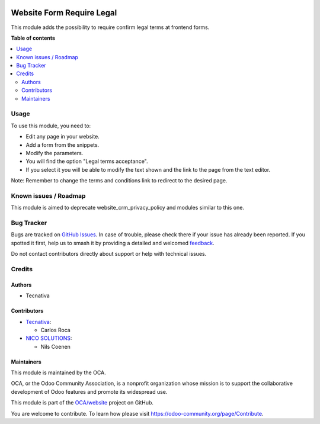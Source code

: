 .. image:: https://odoo-community.org/readme-banner-image
   :target: https://odoo-community.org/get-involved?utm_source=readme
   :alt: Odoo Community Association

==========================
Website Form Require Legal
==========================

.. 
   !!!!!!!!!!!!!!!!!!!!!!!!!!!!!!!!!!!!!!!!!!!!!!!!!!!!
   !! This file is generated by oca-gen-addon-readme !!
   !! changes will be overwritten.                   !!
   !!!!!!!!!!!!!!!!!!!!!!!!!!!!!!!!!!!!!!!!!!!!!!!!!!!!
   !! source digest: sha256:a8248fc2bd8776eeac83b5a285bf6a73315c713b0e91622a522d7e87975e2868
   !!!!!!!!!!!!!!!!!!!!!!!!!!!!!!!!!!!!!!!!!!!!!!!!!!!!

.. |badge1| image:: https://img.shields.io/badge/maturity-Beta-yellow.png
    :target: https://odoo-community.org/page/development-status
    :alt: Beta
.. |badge2| image:: https://img.shields.io/badge/license-LGPL--3-blue.png
    :target: http://www.gnu.org/licenses/lgpl-3.0-standalone.html
    :alt: License: LGPL-3
.. |badge3| image:: https://img.shields.io/badge/github-OCA%2Fwebsite-lightgray.png?logo=github
    :target: https://github.com/OCA/website/tree/19.0/website_form_require_legal
    :alt: OCA/website
.. |badge4| image:: https://img.shields.io/badge/weblate-Translate%20me-F47D42.png
    :target: https://translation.odoo-community.org/projects/website-19-0/website-19-0-website_form_require_legal
    :alt: Translate me on Weblate
.. |badge5| image:: https://img.shields.io/badge/runboat-Try%20me-875A7B.png
    :target: https://runboat.odoo-community.org/builds?repo=OCA/website&target_branch=19.0
    :alt: Try me on Runboat

|badge1| |badge2| |badge3| |badge4| |badge5|

This module adds the possibility to require confirm legal terms at
frontend forms.

**Table of contents**

.. contents::
   :local:

Usage
=====

To use this module, you need to:

- Edit any page in your website.
- Add a form from the snippets.
- Modify the parameters.
- You will find the option "Legal terms acceptance".
- If you select it you will be able to modify the text shown and the
  link to the page from the text editor.

Note: Remember to change the terms and conditions link to redirect to
the desired page.

Known issues / Roadmap
======================

This module is aimed to deprecate website_crm_privacy_policy and modules
similar to this one.

Bug Tracker
===========

Bugs are tracked on `GitHub Issues <https://github.com/OCA/website/issues>`_.
In case of trouble, please check there if your issue has already been reported.
If you spotted it first, help us to smash it by providing a detailed and welcomed
`feedback <https://github.com/OCA/website/issues/new?body=module:%20website_form_require_legal%0Aversion:%2019.0%0A%0A**Steps%20to%20reproduce**%0A-%20...%0A%0A**Current%20behavior**%0A%0A**Expected%20behavior**>`_.

Do not contact contributors directly about support or help with technical issues.

Credits
=======

Authors
-------

* Tecnativa

Contributors
------------

- `Tecnativa <https://www.tecnativa.com>`__:

  - Carlos Roca

- `NICO SOLUTIONS <https://www.nico-solutions.de>`__:

  - Nils Coenen

Maintainers
-----------

This module is maintained by the OCA.

.. image:: https://odoo-community.org/logo.png
   :alt: Odoo Community Association
   :target: https://odoo-community.org

OCA, or the Odoo Community Association, is a nonprofit organization whose
mission is to support the collaborative development of Odoo features and
promote its widespread use.

This module is part of the `OCA/website <https://github.com/OCA/website/tree/19.0/website_form_require_legal>`_ project on GitHub.

You are welcome to contribute. To learn how please visit https://odoo-community.org/page/Contribute.
